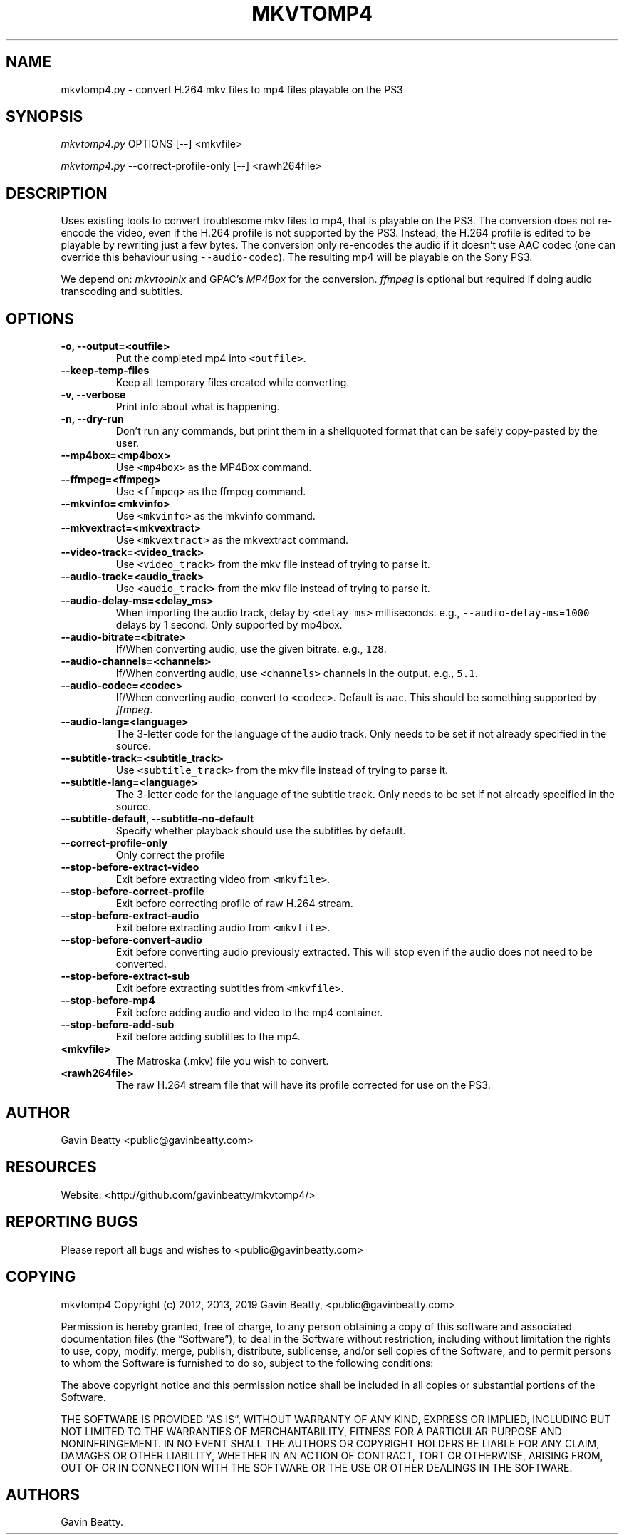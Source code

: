.\" Automatically generated by Pandoc 2.7.3
.\"
.TH "MKVTOMP4" "1" "November 17, 2019" "" ""
.hy
.SH NAME
.PP
mkvtomp4.py - convert H.264 mkv files to mp4 files playable on the PS3
.SH SYNOPSIS
.PP
\f[I]mkvtomp4.py\f[R] OPTIONS [--] <mkvfile>
.PP
\f[I]mkvtomp4.py\f[R] --correct-profile-only [--] <rawh264file>
.SH DESCRIPTION
.PP
Uses existing tools to convert troublesome mkv files to mp4, that is
playable on the PS3.
The conversion does not re-encode the video, even if the H.264 profile
is not supported by the PS3.
Instead, the H.264 profile is edited to be playable by rewriting just a
few bytes.
The conversion only re-encodes the audio if it doesn\[cq]t use AAC codec
(one can override this behaviour using \f[C]--audio-codec\f[R]).
The resulting mp4 will be playable on the Sony PS3.
.PP
We depend on: \f[I]mkvtoolnix\f[R] and GPAC\[cq]s \f[I]MP4Box\f[R] for
the conversion.
\f[I]ffmpeg\f[R] is optional but required if doing audio transcoding and
subtitles.
.SH OPTIONS
.TP
.B -o, --output=<outfile>
Put the completed mp4 into \f[C]<outfile>\f[R].
.TP
.B --keep-temp-files
Keep all temporary files created while converting.
.TP
.B -v, --verbose
Print info about what is happening.
.TP
.B -n, --dry-run
Don\[cq]t run any commands, but print them in a shellquoted format that
can be safely copy-pasted by the user.
.TP
.B --mp4box=<mp4box>
Use \f[C]<mp4box>\f[R] as the MP4Box command.
.TP
.B --ffmpeg=<ffmpeg>
Use \f[C]<ffmpeg>\f[R] as the ffmpeg command.
.TP
.B --mkvinfo=<mkvinfo>
Use \f[C]<mkvinfo>\f[R] as the mkvinfo command.
.TP
.B --mkvextract=<mkvextract>
Use \f[C]<mkvextract>\f[R] as the mkvextract command.
.TP
.B --video-track=<video_track>
Use \f[C]<video_track>\f[R] from the mkv file instead of trying to parse
it.
.TP
.B --audio-track=<audio_track>
Use \f[C]<audio_track>\f[R] from the mkv file instead of trying to parse
it.
.TP
.B --audio-delay-ms=<delay_ms>
When importing the audio track, delay by \f[C]<delay_ms>\f[R]
milliseconds.
e.g., \f[C]--audio-delay-ms\f[R]=\f[C]1000\f[R] delays by 1 second.
Only supported by mp4box.
.TP
.B --audio-bitrate=<bitrate>
If/When converting audio, use the given bitrate.
e.g., \f[C]128\f[R].
.TP
.B --audio-channels=<channels>
If/When converting audio, use \f[C]<channels>\f[R] channels in the
output.
e.g., \f[C]5.1\f[R].
.TP
.B --audio-codec=<codec>
If/When converting audio, convert to \f[C]<codec>\f[R].
Default is \f[C]aac\f[R].
This should be something supported by \f[I]ffmpeg\f[R].
.TP
.B --audio-lang=<language>
The 3-letter code for the language of the audio track.
Only needs to be set if not already specified in the source.
.TP
.B --subtitle-track=<subtitle_track>
Use \f[C]<subtitle_track>\f[R] from the mkv file instead of trying to
parse it.
.TP
.B --subtitle-lang=<language>
The 3-letter code for the language of the subtitle track.
Only needs to be set if not already specified in the source.
.TP
.B --subtitle-default, --subtitle-no-default
Specify whether playback should use the subtitles by default.
.TP
.B --correct-profile-only
Only correct the profile
.TP
.B --stop-before-extract-video
Exit before extracting video from \f[C]<mkvfile>\f[R].
.TP
.B --stop-before-correct-profile
Exit before correcting profile of raw H.264 stream.
.TP
.B --stop-before-extract-audio
Exit before extracting audio from \f[C]<mkvfile>\f[R].
.TP
.B --stop-before-convert-audio
Exit before converting audio previously extracted.
This will stop even if the audio does not need to be converted.
.TP
.B --stop-before-extract-sub
Exit before extracting subtitles from \f[C]<mkvfile>\f[R].
.TP
.B --stop-before-mp4
Exit before adding audio and video to the mp4 container.
.TP
.B --stop-before-add-sub
Exit before adding subtitles to the mp4.
.TP
.B <mkvfile>
The Matroska (.mkv) file you wish to convert.
.TP
.B <rawh264file>
The raw H.264 stream file that will have its profile corrected for use
on the PS3.
.SH AUTHOR
.PP
Gavin Beatty <public@gavinbeatty.com>
.SH RESOURCES
.PP
Website: <http://github.com/gavinbeatty/mkvtomp4/>
.SH REPORTING BUGS
.PP
Please report all bugs and wishes to <public@gavinbeatty.com>
.SH COPYING
.PP
mkvtomp4 Copyright (c) 2012, 2013, 2019 Gavin Beatty,
<public@gavinbeatty.com>
.PP
Permission is hereby granted, free of charge, to any person obtaining a
copy of this software and associated documentation files (the
\[lq]Software\[rq]), to deal in the Software without restriction,
including without limitation the rights to use, copy, modify, merge,
publish, distribute, sublicense, and/or sell copies of the Software, and
to permit persons to whom the Software is furnished to do so, subject to
the following conditions:
.PP
The above copyright notice and this permission notice shall be included
in all copies or substantial portions of the Software.
.PP
THE SOFTWARE IS PROVIDED \[lq]AS IS\[rq], WITHOUT WARRANTY OF ANY KIND,
EXPRESS OR IMPLIED, INCLUDING BUT NOT LIMITED TO THE WARRANTIES OF
MERCHANTABILITY, FITNESS FOR A PARTICULAR PURPOSE AND NONINFRINGEMENT.
IN NO EVENT SHALL THE AUTHORS OR COPYRIGHT HOLDERS BE LIABLE FOR ANY
CLAIM, DAMAGES OR OTHER LIABILITY, WHETHER IN AN ACTION OF CONTRACT,
TORT OR OTHERWISE, ARISING FROM, OUT OF OR IN CONNECTION WITH THE
SOFTWARE OR THE USE OR OTHER DEALINGS IN THE SOFTWARE.
.SH AUTHORS
Gavin Beatty.
